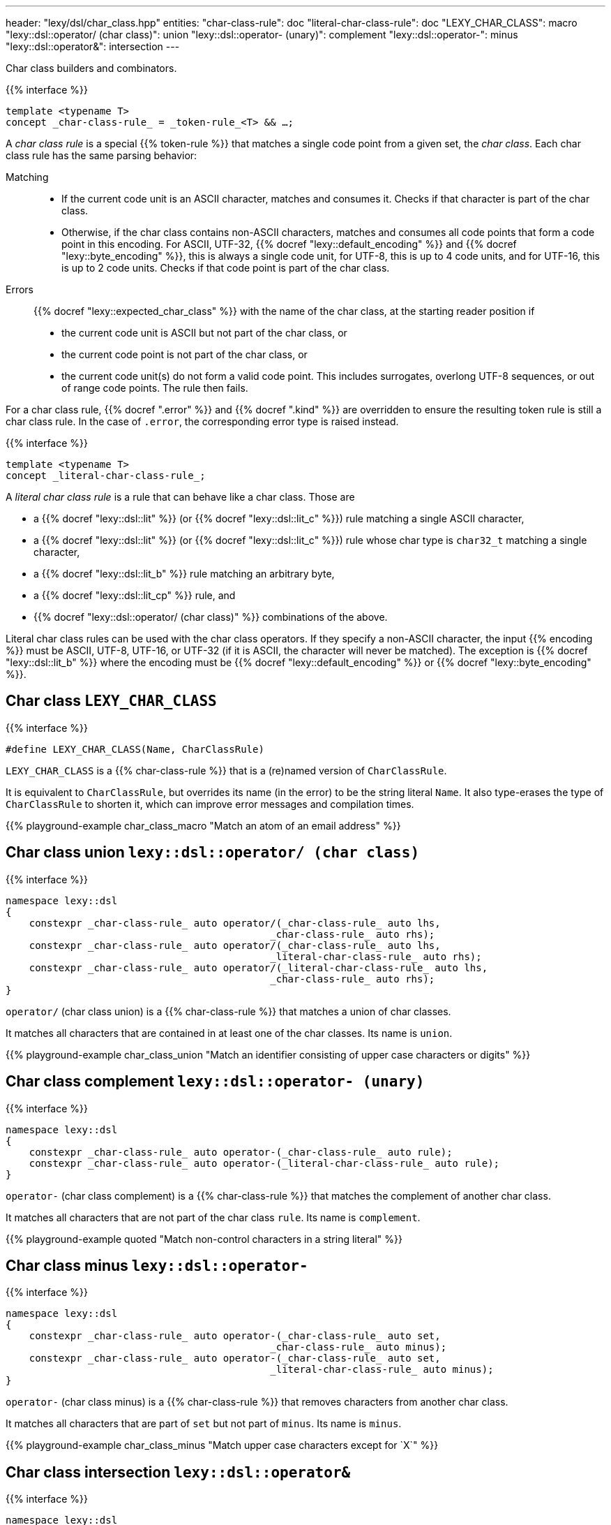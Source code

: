 ---
header: "lexy/dsl/char_class.hpp"
entities:
  "char-class-rule": doc
  "literal-char-class-rule": doc
  "LEXY_CHAR_CLASS": macro
  "lexy::dsl::operator/ (char class)": union
  "lexy::dsl::operator- (unary)": complement
  "lexy::dsl::operator-": minus
  "lexy::dsl::operator&": intersection
---

[.lead]
Char class builders and combinators.

{{% interface %}}
----
template <typename T>
concept _char-class-rule_ = _token-rule_<T> && …;
----

A _char class rule_ is a special {{% token-rule %}} that matches a single code point from a given set, the _char class_.
Each char class rule has the same parsing behavior:

Matching::
  * If the current code unit is an ASCII character, matches and consumes it.
    Checks if that character is part of the char class.
  * Otherwise, if the char class contains non-ASCII characters, matches and consumes all code points that form a code point in this encoding.
    For ASCII, UTF-32, {{% docref "lexy::default_encoding" %}} and {{% docref "lexy::byte_encoding" %}}, this is always a single code unit, for UTF-8, this is up to 4 code units, and for UTF-16, this is up to 2 code units.
    Checks if that code point is part of the char class.
Errors::
  {{% docref "lexy::expected_char_class" %}} with the name of the char class, at the starting reader position if
  * the current code unit is ASCII but not part of the char class, or
  * the current code point is not part of the char class, or
  * the current code unit(s) do not form a valid code point.
    This includes surrogates, overlong UTF-8 sequences, or out of range code points.
  The rule then fails.

For a char class rule, {{% docref ".error" %}} and {{% docref ".kind" %}} are overridden to ensure the resulting token rule is still a char class rule.
In the case of `.error`, the corresponding error type is raised instead.

{{% interface %}}
----
template <typename T>
concept _literal-char-class-rule_;
----

A _literal char class rule_ is a rule that can behave like a char class.
Those are

* a {{% docref "lexy::dsl::lit" %}} (or {{% docref "lexy::dsl::lit_c" %}}) rule matching a single ASCII character,
* a {{% docref "lexy::dsl::lit" %}} (or {{% docref "lexy::dsl::lit_c" %}}) rule whose char type is `char32_t` matching a single character,
* a {{% docref "lexy::dsl::lit_b" %}} rule matching an arbitrary byte,
* a {{% docref "lexy::dsl::lit_cp" %}} rule, and
* {{% docref "lexy::dsl::operator/ (char class)" %}} combinations of the above.

Literal char class rules can be used with the char class operators.
If they specify a non-ASCII character, the input {{% encoding %}} must be ASCII, UTF-8, UTF-16, or UTF-32 (if it is ASCII, the character will never be matched).
The exception is {{% docref "lexy::dsl::lit_b" %}} where the encoding must be {{% docref "lexy::default_encoding" %}} or {{% docref "lexy::byte_encoding" %}}.

[#macro]
== Char class `LEXY_CHAR_CLASS`

{{% interface %}}
----
#define LEXY_CHAR_CLASS(Name, CharClassRule)
----

[.lead]
`LEXY_CHAR_CLASS` is a {{% char-class-rule %}} that is a (re)named version of `CharClassRule`.

It is equivalent to `CharClassRule`, but overrides its name (in the error) to be the string literal `Name`.
It also type-erases the type of `CharClassRule` to shorten it, which can improve error messages and compilation times.

{{% playground-example char_class_macro "Match an atom of an email address" %}}

[#union]
== Char class union `lexy::dsl::operator/ (char class)`

{{% interface %}}
----
namespace lexy::dsl
{
    constexpr _char-class-rule_ auto operator/(_char-class-rule_ auto lhs,
                                             _char-class-rule_ auto rhs);
    constexpr _char-class-rule_ auto operator/(_char-class-rule_ auto lhs,
                                             _literal-char-class-rule_ auto rhs);
    constexpr _char-class-rule_ auto operator/(_literal-char-class-rule_ auto lhs,
                                             _char-class-rule_ auto rhs);
}
----

[.lead]
`operator/` (char class union) is a {{% char-class-rule %}} that matches a union of char classes.

It matches all characters that are contained in at least one of the char classes.
Its name is `union`.

{{% playground-example char_class_union "Match an identifier consisting of upper case characters or digits" %}}

[#complement]
== Char class complement `lexy::dsl::operator- (unary)`

{{% interface %}}
----
namespace lexy::dsl
{
    constexpr _char-class-rule_ auto operator-(_char-class-rule_ auto rule);
    constexpr _char-class-rule_ auto operator-(_literal-char-class-rule_ auto rule);
}
----

[.lead]
`operator-` (char class complement) is a {{% char-class-rule %}} that matches the complement of another char class.

It matches all characters that are not part of the char class `rule`.
Its name is `complement`.

{{% playground-example quoted "Match non-control characters in a string literal" %}}

[#minus]
== Char class minus `lexy::dsl::operator-`

{{% interface %}}
----
namespace lexy::dsl
{
    constexpr _char-class-rule_ auto operator-(_char-class-rule_ auto set,
                                             _char-class-rule_ auto minus);
    constexpr _char-class-rule_ auto operator-(_char-class-rule_ auto set,
                                             _literal-char-class-rule_ auto minus);
}
----

[.lead]
`operator-` (char class minus) is a {{% char-class-rule %}} that removes characters from another char class.

It matches all characters that are part of `set` but not part of `minus`.
Its name is `minus`.

{{% playground-example char_class_minus "Match upper case characters except for `X`" %}}

[#intersection]
== Char class intersection `lexy::dsl::operator&`

{{% interface %}}
----
namespace lexy::dsl
{
    constexpr _char-class-rule_ auto operator&(_char-class-rule_ auto lhs,
                                             _char-class-rule_ auto rhs);
    constexpr _char-class-rule_ auto operator&(_char-class-rule_ auto lhs,
                                             _literal-char-class-rule_ auto rhs);
    constexpr _char-class-rule_ auto operator&(_literal-char-class-rule_ auto lhs,
                                             _char-class-rule_ auto rhs);
    constexpr _char-class-rule_ auto operator&(_literal-char-class-rule_ auto lhs,
                                             _literal-char-class-rule_ auto rhs);
}
----

[.lead]
`operator&` (char class intersection) is a {{% char-class-rule %}} that matches an intersection of char classes.

It matches all characters that are contained in all of the char classes.
Its name is `intersection`.

{{% playground-example char_class_intersection "Match all printable space characters" %}}

